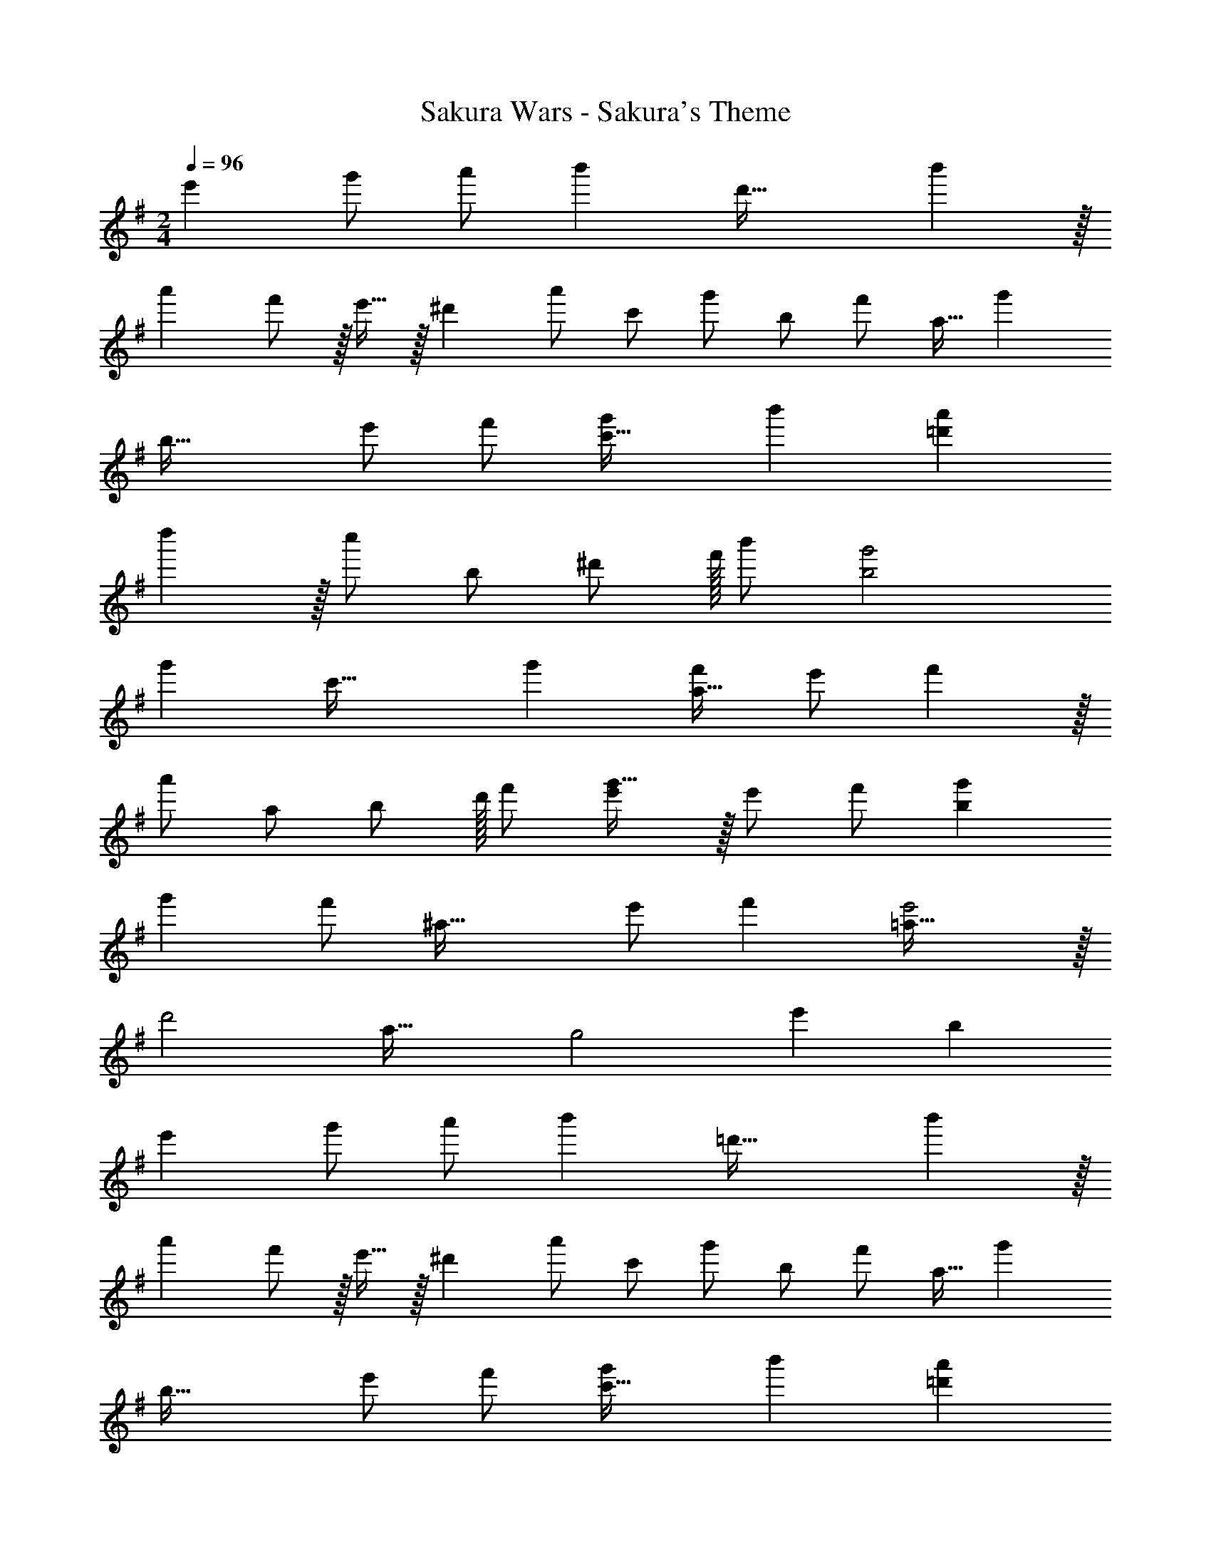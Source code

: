 X: 1
T: Sakura Wars - Sakura's Theme
Z: ABC Generated by Starbound Composer
L: 1/4
M: 2/4
Q: 1/4=96
K: G
e' g'/ a'/ [z/32b'] [z31/32d'63/32] b' z/32 
[z15/16a'] f'/ z/32 e'15/32 z/32 [z/32^d'] [z15/32a'/] c'/ [z/32g'/] [z15/32b/] [z/32f'/] a15/32 [z/32g'] 
[z31/32b63/32] e'/ f'/ [g'c'63/32] b' [a'=d'55/28] 
d'' z/32 [z15/32c''/] [z15/32b/] ^d'/ f'/32 b'/ [b2g'2] 
[z/32g'] [z31/32c'63/32] g' [f'/a63/32] e'/ f' z/32 
[z15/32a'/] a/ [z15/32b/] d'/32 f'/ [g'31/32e'] z/32 e'/ f'/ [g'b55/28] 
g' [z/32f'/] [z15/32^a63/32] e'/ f' [=a63/32e'2] z/32 
[z/32d'2] a63/32 [z/32g2] [z31/32e'] b 
e' g'/ a'/ [z/32b'] [z31/32=d'63/32] b' z/32 
[z15/16a'] f'/ z/32 e'15/32 z/32 [z/32^d'] [z15/32a'/] c'/ [z/32g'/] [z15/32b/] [z/32f'/] a15/32 [z/32g'] 
[z31/32b63/32] e'/ f'/ [g'c'63/32] b' [a'=d'55/28] 
d'' z/32 [z15/32c''/] [z15/32b/] ^d'/ f'/32 b'/ [b2g'2] 
[z/32g'] [z31/32c'63/32] g' [f'/a63/32] e'/ f' z/32 
[z15/32a'/] a/ [z15/32b/] d'/32 f'/ [g'31/32e'] z/32 e'/ f'/ [g'b55/28] 
g' [z/32f'/] [z15/32^a63/32] e'/ f' [=a63/32e'2] z/32 
[z/32d'2] a63/32 [z/32g2] [z31/32e'] b 
e' g'/ a'/ [z/32b'] [z31/32=d'63/32] b' z/32 
[z15/16a'] f'/ z/32 e'15/32 z/32 [z/32^d'] [z15/32a'/] c'/ [z/32g'/] [z15/32b/] [z/32f'/] a15/32 [z/32g'] 
[z31/32b63/32] e'/ f'/ [g'c'63/32] b' [a'=d'55/28] 
d'' z/32 [z15/32c''/] [z15/32b/] ^d'/ f'/32 b'/ [b2g'2] 
[z/32g'] [z31/32c'63/32] g' [f'/a63/32] e'/ f' z/32 
[z15/32a'/] a/ [z15/32b/] d'/32 f'/ [g'31/32e'] z/32 e'/ f'/ [g'b55/28] 
g' [z/32f'/] [z15/32^a63/32] e'/ f' [=a63/32e'2] z/32 
[z/32d'2] a63/32 [z/32g2] [z31/32e'] b 
e'2 
